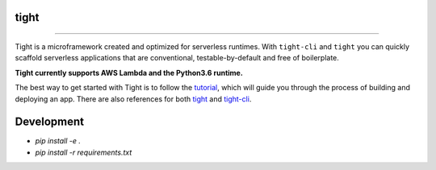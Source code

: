 #####
tight
#####

.. image:: https://readthedocs.org/projects/tight-cli/badge/?version=latest
    :target: http://tight-cli.readthedocs.io/en/latest/?badge=latest
    :alt: Documentation Status

.. image:: https://travis-ci.org/Lululemon/tight.svg?branch=master
    :target: https://travis-ci.org/Lululemon/tight

.. image:: https://codecov.io/gh/Lululemon/tight/branch/master/graph/badge.svg
  :target: https://codecov.io/gh/Lululemon/tight

.. image:: https://codeclimate.com/github/Lululemon/tight/badges/gpa.svg
   :target: https://codeclimate.com/github/Lululemon/tight
   :alt: Code Climate


----

Tight is a microframework created and optimized for serverless runtimes. With ``tight-cli`` and ``tight`` you can quickly scaffold serverless applications that are conventional, testable-by-default and free of boilerplate.

**Tight currently supports AWS Lambda and the Python3.6 runtime.**

The best way to get started with Tight is to follow the `tutorial <http://tight-cli.readthedocs.io/en/latest/topics/tutorial.html>`_, which will guide you through the process of building and deploying an app. There are also references for both `tight <http://tight-cli.readthedocs.io/en/latest/topics/tight_reference.html>`_ and `tight-cli <http://tight-cli.readthedocs.io/en/latest/topics/reference.html>`_.

###########
Development
###########

* `pip install -e .`
* `pip install -r requirements.txt`
